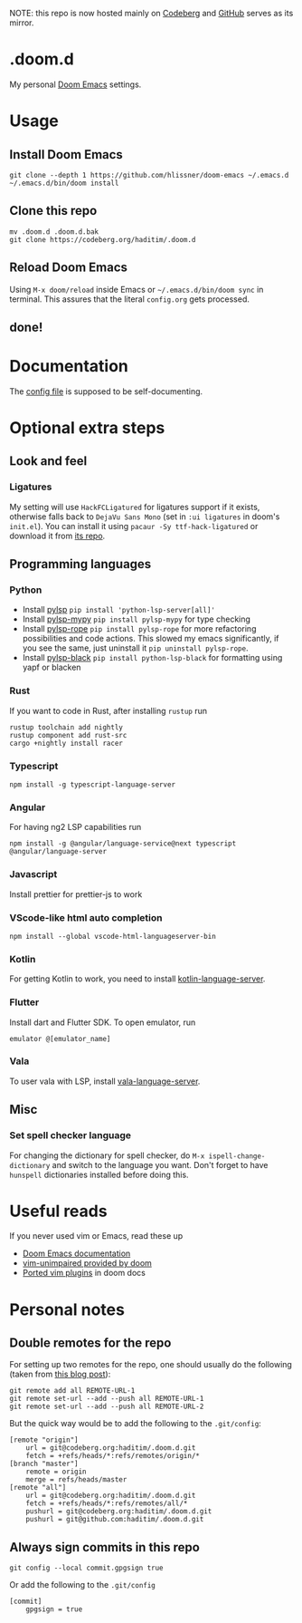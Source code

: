 NOTE: this repo is now hosted mainly on [[https://codeberg.org/haditim/.doom.d][Codeberg]] and [[https://github.com/haditim/.doom.d][GitHub]] serves as its mirror.

* .doom.d
My personal [[https://github.com/doomemacs/doomemacs][Doom Emacs]] settings.
* Usage
** Install Doom Emacs
#+BEGIN_SRC shell
git clone --depth 1 https://github.com/hlissner/doom-emacs ~/.emacs.d
~/.emacs.d/bin/doom install
#+END_SRC

** Clone this repo
#+BEGIN_SRC shell
mv .doom.d .doom.d.bak
git clone https://codeberg.org/haditim/.doom.d
#+END_SRC

** Reload Doom Emacs
Using ~M-x doom/reload~ inside Emacs or =~/.emacs.d/bin/doom sync= in terminal. This assures that the literal ~config.org~ gets processed.

** done!

* Documentation
The [[file:config.org][config file]] is supposed to be self-documenting.

* Optional extra steps
** Look and feel
*** Ligatures
My setting will use =HackFCLigatured= for ligatures support if it exists, otherwise falls back to =DejaVu Sans Mono= (set in =:ui ligatures= in doom's =init.el=). You can install it using ~pacaur -Sy ttf-hack-ligatured~ or download it from [[https://github.com/gaplo917/Ligatured-Hack][its repo]].

** Programming languages
*** Python
- Install [[https://github.com/python-lsp/python-lsp-server][pylsp]] ~pip install 'python-lsp-server[all]'~
- Install [[https://github.com/Richardk2n/pylsp-mypy][pylsp-mypy]] ~pip install pylsp-mypy~ for type checking
- Install [[https://github.com/python-rope/pylsp-rope][pylsp-rope]] ~pip install pylsp-rope~ for more refactoring possibilities and code actions. This slowed my emacs significantly, if you see the same, just uninstall it ~pip uninstall pylsp-rope~.
- Install [[https://github.com/python-lsp/python-lsp-black][pylsp-black]] ~pip install python-lsp-black~ for formatting using yapf or blacken

*** Rust
If you want to code in Rust, after installing ~rustup~ run
#+BEGIN_SRC shell
rustup toolchain add nightly
rustup component add rust-src
cargo +nightly install racer
#+END_SRC

*** Typescript
#+BEGIN_SRC shell
npm install -g typescript-language-server
#+END_SRC

*** Angular
For having ng2 LSP capabilities run
#+BEGIN_SRC shell
npm install -g @angular/language-service@next typescript  @angular/language-server
#+END_SRC

*** Javascript
Install prettier for prettier-js to work

*** VScode-like html auto completion
#+BEGIN_SRC shell
npm install --global vscode-html-languageserver-bin
#+END_SRC

*** Kotlin
For getting Kotlin to work, you need to install [[https://github.com/fwcd/kotlin-language-server][kotlin-language-server]].

*** Flutter
Install dart and Flutter SDK. To open emulator, run
#+BEGIN_SRC shell
emulator @[emulator_name]
#+END_SRC

*** Vala
To user vala with LSP, install [[https://github.com/vala-lang/vala-language-server#emacs][vala-language-server]].

** Misc
*** Set spell checker language
For changing the dictionary for spell checker, do =M-x ispell-change-dictionary= and switch to the language you want. Don't forget to have =hunspell= dictionaries installed before doing this.


* Useful reads
If you never used vim or Emacs, read these up
- [[https://github.com/hlissner/doom-emacs/blob/develop/docs/index.org][Doom Emacs documentation]]
- [[https://github.com/hlissner/doom-emacs/blob/develop/modules/editor/evil/config.el#L413-L460][vim-unimpaired provided by doom]]
- [[https://github.com/hlissner/doom-emacs/blob/develop/modules/editor/evil/README.org#ported-vim-plugins][Ported vim plugins]] in doom docs

* Personal notes
** Double remotes for the repo
For setting up two remotes for the repo, one should usually do the following (taken from [[https://jigarius.com/blog/multiple-git-remote-repositories][this blog post]]):
#+begin_src shell
git remote add all REMOTE-URL-1
git remote set-url --add --push all REMOTE-URL-1
git remote set-url --add --push all REMOTE-URL-2
#+end_src
But the quick way would be to add the following to the =.git/config=:
#+begin_src shell
[remote "origin"]
	url = git@codeberg.org:haditim/.doom.d.git
	fetch = +refs/heads/*:refs/remotes/origin/*
[branch "master"]
	remote = origin
	merge = refs/heads/master
[remote "all"]
	url = git@codeberg.org:haditim/.doom.d.git
	fetch = +refs/heads/*:refs/remotes/all/*
	pushurl = git@codeberg.org:haditim/.doom.d.git
	pushurl = git@github.com:haditim/.doom.d.git
#+end_src
** Always sign commits in this repo
#+begin_src shell
git config --local commit.gpgsign true
#+end_src
Or add the following to the =.git/config=
#+begin_src shell
[commit]
	gpgsign = true
#+end_src

